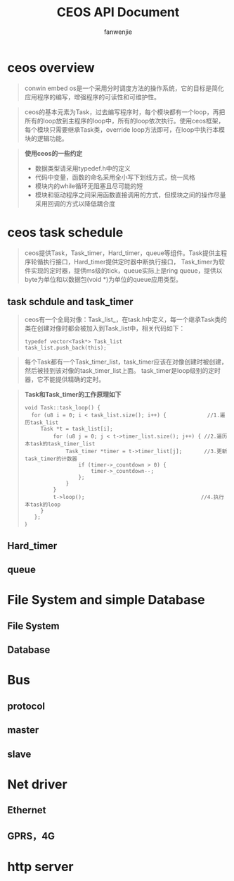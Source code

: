 #+OPTIONS: ^:{}

#+TITLE: CEOS API Document
#+AUTHOR: fanwenjie

* ceos overview
  #+begin_quote
  conwin embed os是一个采用分时调度方法的操作系统，它的目标是简化应用程序的编写，增强程序的可读性和可维护性。
  #+end_quote
  #+begin_quote
  ceos的基本元素为Task，过去编写程序时，每个模块都有一个loop，再把所有的loop放到主程序的loop中，所有的loop依次执行。使用ceos框架，
  每个模块只需要继承Task类，override loop方法即可，在loop中执行本模块的逻辑功能。
  #+end_quote
  #+begin_quote
  *使用ceos的一些约定*
- 数据类型请采用typedef.h中的定义
- 代码中变量，函数的命名采用全小写下划线方式，统一风格
- 模块内的while循环无阻塞且尽可能的短
- 模块和驱动程序之间采用函数直接调用的方式，但模块之间的操作尽量采用回调的方式以降低耦合度
  #+end_quote
  
* ceos task schedule
  #+begin_quote
  ceos提供Task，Task_timer，Hard_timer，queue等组件。Task提供主程序轮循执行接口，Hard_timer提供定时器中断执行接口，
  Task_timer为软件实现的定时器，提供ms级的tick，queue实际上是ring queue，提供以byte为单位和以数据包(void *)为单位的queue应用类型。
  #+end_quote
** task schdule and task_timer
   #+begin_quote
   ceos有一个全局对像：Task_list_，在task.h中定义，每一个继承Task类的类在创建对像时都会被加入到Task_list中，相关代码如下：
   #+begin_src c++
typedef vector<Task*> Task_list
task_list.push_back(this);
   #+end_src
   #+end_quote
   #+begin_quote
   每个Task都有一个Task_timer_list，task_timer应该在对像创建时被创建，然后被挂到该对像的task_timer_list上面。
   task_timer是loop级别的定时器，它不能提供精确的定时。
   #+end_quote
   #+begin_quote

   *Task和Task_timer的工作原理如下*

   #+begin_src
   void Task::task_loop() {
     for (u8 i = 0; i < task_list.size(); i++) {             //1.遍历task_list
        Task *t = task_list[i];
            for (u8 j = 0; j < t->timer_list.size(); j++) { //2.遍历本task的task_timer_list
                Task_timer *timer = t->timer_list[j];       //3.更新task_timer的计数器
                    if (timer->_countdown > 0) {
                        timer->_countdown--;
                    };
                }
            }
            t->loop();                                     //4.执行本task的loop
        }
      };
   ｝
   #+end_src
   #+end_quote
   
** Hard_timer
   
** queue
   
* File System and simple Database
** File System
** Database
   
* Bus
** protocol
** master
** slave
   
* Net driver
** Ethernet
** GPRS，4G
   
* http server
  
